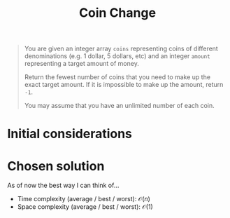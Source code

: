 #+TITLE:Coin Change
#+PROPERTY: header-args :tangle problem_7_coin_change.py
#+STARTUP: latexpreview
#+URL:

#+BEGIN_QUOTE
You are given an integer array =coins= representing coins of different
denominations (e.g. 1 dollar, 5 dollars, etc) and an integer =amount=
representing a target amount of money.

Return the fewest number of coins that you need to make up the exact
target amount. If it is impossible to make up the amount, return =-1=.

You may assume that you have an unlimited number of each coin.
#+END_QUOTE

* Initial considerations

* Chosen solution

As of now the best way I can think of…

- Time complexity (average / best / worst): $\mathcal{O}(n)$
- Space complexity (average / best / worst): $\mathcal{O}(1)$

#+BEGIN_SRC python
#+END_SRC
